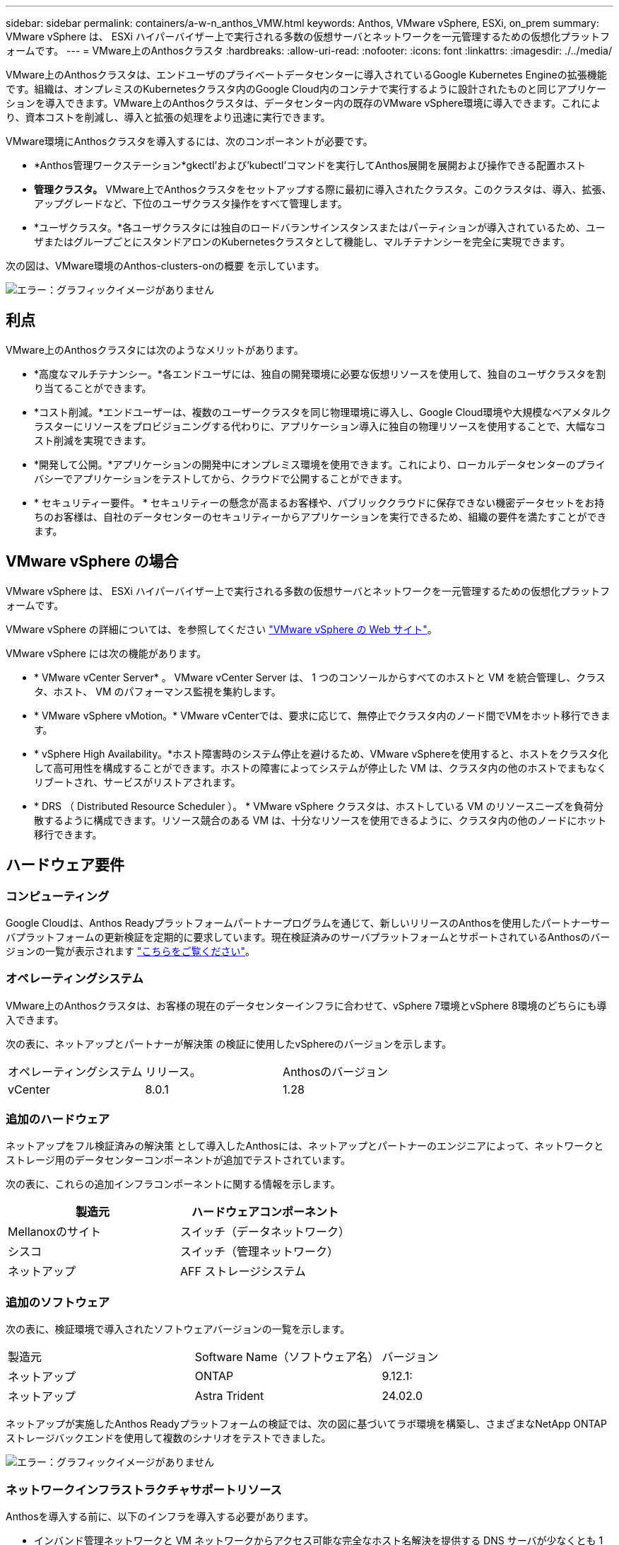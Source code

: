 ---
sidebar: sidebar 
permalink: containers/a-w-n_anthos_VMW.html 
keywords: Anthos, VMware vSphere, ESXi, on_prem 
summary: VMware vSphere は、 ESXi ハイパーバイザー上で実行される多数の仮想サーバとネットワークを一元管理するための仮想化プラットフォームです。 
---
= VMware上のAnthosクラスタ
:hardbreaks:
:allow-uri-read: 
:nofooter: 
:icons: font
:linkattrs: 
:imagesdir: ./../media/


[role="lead"]
VMware上のAnthosクラスタは、エンドユーザのプライベートデータセンターに導入されているGoogle Kubernetes Engineの拡張機能です。組織は、オンプレミスのKubernetesクラスタ内のGoogle Cloud内のコンテナで実行するように設計されたものと同じアプリケーションを導入できます。VMware上のAnthosクラスタは、データセンター内の既存のVMware vSphere環境に導入できます。これにより、資本コストを削減し、導入と拡張の処理をより迅速に実行できます。

VMware環境にAnthosクラスタを導入するには、次のコンポーネントが必要です。

* *Anthos管理ワークステーション*gkectl'および'kubectl'コマンドを実行してAnthos展開を展開および操作できる配置ホスト
* *管理クラスタ。* VMware上でAnthosクラスタをセットアップする際に最初に導入されたクラスタ。このクラスタは、導入、拡張、アップグレードなど、下位のユーザクラスタ操作をすべて管理します。
* *ユーザクラスタ。*各ユーザクラスタには独自のロードバランサインスタンスまたはパーティションが導入されているため、ユーザまたはグループごとにスタンドアロンのKubernetesクラスタとして機能し、マルチテナンシーを完全に実現できます。


次の図は、VMware環境のAnthos-clusters-onの概要 を示しています。

image:a-w-n_anthos_controlplanev2_vm_architecture.png["エラー：グラフィックイメージがありません"]



== 利点

VMware上のAnthosクラスタには次のようなメリットがあります。

* *高度なマルチテナンシー。*各エンドユーザには、独自の開発環境に必要な仮想リソースを使用して、独自のユーザクラスタを割り当てることができます。
* *コスト削減。*エンドユーザーは、複数のユーザークラスタを同じ物理環境に導入し、Google Cloud環境や大規模なベアメタルクラスターにリソースをプロビジョニングする代わりに、アプリケーション導入に独自の物理リソースを使用することで、大幅なコスト削減を実現できます。
* *開発して公開。*アプリケーションの開発中にオンプレミス環境を使用できます。これにより、ローカルデータセンターのプライバシーでアプリケーションをテストしてから、クラウドで公開することができます。
* * セキュリティー要件。 * セキュリティーの懸念が高まるお客様や、パブリッククラウドに保存できない機密データセットをお持ちのお客様は、自社のデータセンターのセキュリティーからアプリケーションを実行できるため、組織の要件を満たすことができます。




== VMware vSphere の場合

VMware vSphere は、 ESXi ハイパーバイザー上で実行される多数の仮想サーバとネットワークを一元管理するための仮想化プラットフォームです。

VMware vSphere の詳細については、を参照してください https://www.vmware.com/products/vsphere.html["VMware vSphere の Web サイト"^]。

VMware vSphere には次の機能があります。

* * VMware vCenter Server* 。 VMware vCenter Server は、 1 つのコンソールからすべてのホストと VM を統合管理し、クラスタ、ホスト、 VM のパフォーマンス監視を集約します。
* * VMware vSphere vMotion。* VMware vCenterでは、要求に応じて、無停止でクラスタ内のノード間でVMをホット移行できます。
* * vSphere High Availability。*ホスト障害時のシステム停止を避けるため、VMware vSphereを使用すると、ホストをクラスタ化して高可用性を構成することができます。ホストの障害によってシステムが停止した VM は、クラスタ内の他のホストでまもなくリブートされ、サービスがリストアされます。
* * DRS （ Distributed Resource Scheduler ）。 * VMware vSphere クラスタは、ホストしている VM のリソースニーズを負荷分散するように構成できます。リソース競合のある VM は、十分なリソースを使用できるように、クラスタ内の他のノードにホット移行できます。




== ハードウェア要件



=== コンピューティング

Google Cloudは、Anthos Readyプラットフォームパートナープログラムを通じて、新しいリリースのAnthosを使用したパートナーサーバプラットフォームの更新検証を定期的に要求しています。現在検証済みのサーバプラットフォームとサポートされているAnthosのバージョンの一覧が表示されます https://cloud.google.com/anthos/docs/resources/partner-platforms["こちらをご覧ください"^]。



=== オペレーティングシステム

VMware上のAnthosクラスタは、お客様の現在のデータセンターインフラに合わせて、vSphere 7環境とvSphere 8環境のどちらにも導入できます。

次の表に、ネットアップとパートナーが解決策 の検証に使用したvSphereのバージョンを示します。

|===


| オペレーティングシステム | リリース。 | Anthosのバージョン 


| vCenter | 8.0.1 | 1.28 
|===


=== 追加のハードウェア

ネットアップをフル検証済みの解決策 として導入したAnthosには、ネットアップとパートナーのエンジニアによって、ネットワークとストレージ用のデータセンターコンポーネントが追加でテストされています。

次の表に、これらの追加インフラコンポーネントに関する情報を示します。

|===
| 製造元 | ハードウェアコンポーネント 


| Mellanoxのサイト | スイッチ（データネットワーク） 


| シスコ | スイッチ（管理ネットワーク） 


| ネットアップ | AFF ストレージシステム 
|===


=== 追加のソフトウェア

次の表に、検証環境で導入されたソフトウェアバージョンの一覧を示します。

|===


| 製造元 | Software Name（ソフトウェア名） | バージョン 


| ネットアップ | ONTAP | 9.12.1: 


| ネットアップ | Astra Trident | 24.02.0 
|===
ネットアップが実施したAnthos Readyプラットフォームの検証では、次の図に基づいてラボ環境を構築し、さまざまなNetApp ONTAP ストレージバックエンドを使用して複数のシナリオをテストできました。

image:a-w-n_anthos-1.28-vsphere8_validation.png["エラー：グラフィックイメージがありません"]



=== ネットワークインフラストラクチャサポートリソース

Anthosを導入する前に、以下のインフラを導入する必要があります。

* インバンド管理ネットワークと VM ネットワークからアクセス可能な完全なホスト名解決を提供する DNS サーバが少なくとも 1 台必要です。
* インバンド管理ネットワークおよび VM ネットワークからアクセスできる NTP サーバが少なくとも 1 台必要です。
* クラスタを動的に拡張する必要がある場合に、ネットワークアドレスのリースをオンデマンドで提供するために使用できるDHCPサーバ。
* （オプション）インバンド管理ネットワークと VM ネットワークの両方のアウトバウンドインターネット接続。




== 本番環境の導入に関するベストプラクティス

このセクションでは、この解決策を本番環境に導入する前に考慮する必要があるベストプラクティスをいくつか紹介します。



=== Anthosは、3ノード以上のESXiクラスタに導入します

Anthosは、デモや評価用に3ノード未満のvSphereクラスタにインストールすることは可能ですが、本番環境のワークロードには推奨されません。2つのノードでは基本的なHAとフォールトトレランスを実現できますが、デフォルトのホストアフィニティを無効にするようにAnthosクラスタ構成を変更する必要があります。この導入方法はGoogle Cloudではサポートされていません。



=== 仮想マシンとホストのアフィニティを設定します

Anthosクラスタノードを複数のハイパーバイザーノードに分散するには、VMとホストのアフィニティを有効にします。

アフィニティまたは非アフィニティは、 VM やホストのセットに対してルールを定義する方法で、グループ内の同じホストまたはホスト上で VM を一緒に実行するか、別のホスト上で実行するかを決定します。VM とホストで構成されるアフィニティグループを作成することで、 VM に適用されます。このアフィニティグループには同じパラメータと条件が設定されます。アフィニティグループ内の VM がグループ内の同じホストで実行されているのか、または別々のホストで実行されているのかに応じて、アフィニティグループのパラメータでは正のアフィニティまたは負のアフィニティを定義できます。

アフィニティグループを設定するには、使用しているVMware vSphereのバージョンに応じた以下の該当するリンクを参照してください。

https://docs.vmware.com/en/VMware-vSphere/6.7/com.vmware.vsphere.resmgmt.doc/GUID-FF28F29C-8B67-4EFF-A2EF-63B3537E6934.html["vSphere 6.7 ドキュメント：「 DRS アフィニティルールの使用"^]。https://docs.vmware.com/en/VMware-vSphere/7.0/com.vmware.vsphere.resmgmt.doc/GUID-FF28F29C-8B67-4EFF-A2EF-63B3537E6934.html["vSphere 7.0のドキュメント：「Using DRS Affinity Rules"^]。


NOTE: Anthosには'cluster.yamlファイルごとに構成オプションがあり'環境内のESXiホストの数に基づいて有効または無効にできるノードアフィニティルールが自動的に作成されます
